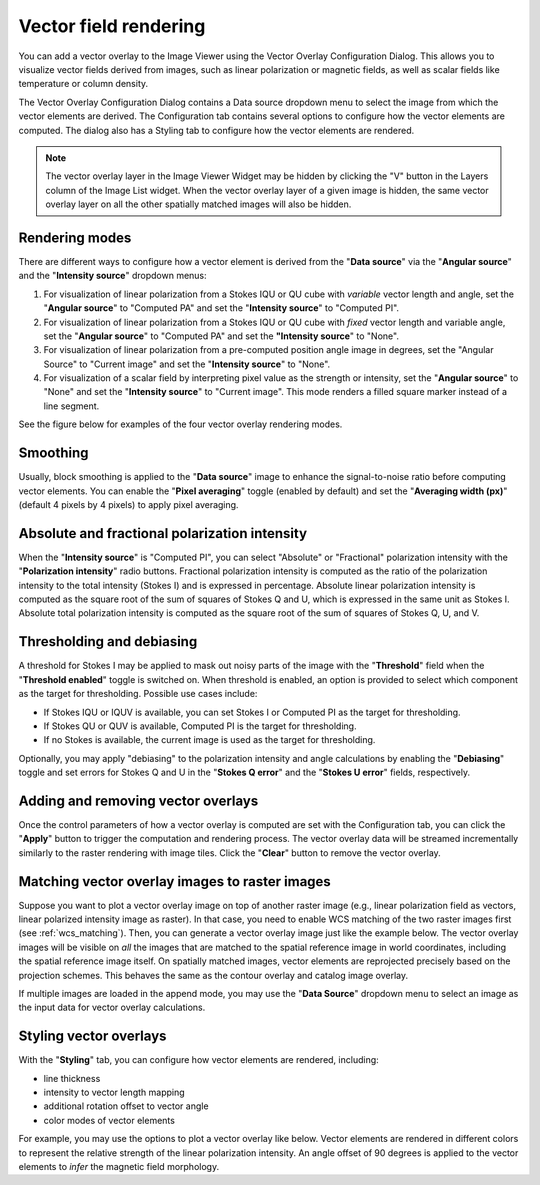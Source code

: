 .. _vector_rendering:

Vector field rendering
======================

You can add a vector overlay to the Image Viewer using the Vector Overlay Configuration Dialog. This allows you to visualize vector fields derived from images, such as linear polarization or magnetic fields, as well as scalar fields like temperature or column density.

.. raw:: html

   <a href="_static/carta_fn_vectorOverlay.png" target="_blank">
       <img src="_static/carta_fn_vectorOverlay.png" 
            style="width:100%;height:auto;">
   </a>

The Vector Overlay Configuration Dialog contains a Data source dropdown menu to select the image from which the vector elements are derived. The Configuration tab contains several options to configure how the vector elements are computed. The dialog also has a Styling tab to configure how the vector elements are rendered.

.. note::
   The vector overlay layer in the Image Viewer Widget may be hidden by clicking the "V" button in the Layers column of the Image List widget. When the vector overlay layer of a given image is hidden, the same vector overlay layer on all the other spatially matched images will also be hidden.


Rendering modes
---------------

There are different ways to configure how a vector element is derived from the "**Data source**" via the "**Angular source**" and the "**Intensity source**" dropdown menus:

1. For visualization of linear polarization from a Stokes IQU or QU cube with *variable* vector length and angle, set the "**Angular source**" to "Computed PA" and set the "**Intensity source**" to "Computed PI".
2. For visualization of linear polarization from a Stokes IQU or QU cube with *fixed* vector length and variable angle, set the "**Angular source**" to "Computed PA" and set the **"Intensity source**" to "None".
3. For visualization of linear polarization from a pre-computed position angle image in degrees, set the "Angular Source" to "Current image" and set the "**Intensity source**" to "None". 
4. For visualization of a scalar field by interpreting pixel value as the strength or intensity, set the "**Angular source**" to "None" and set the "**Intensity source**" to "Current image". This mode renders a filled square marker instead of a line segment.

See the figure below for examples of the four vector overlay rendering modes.

.. raw:: html

   <a href="_static/carta_fn_vectorOverlay_examples.png" target="_blank">
       <img src="_static/carta_fn_vectorOverlay_examples.png" 
            style="width:100%;height:auto;">
   </a>

Smoothing
---------

Usually, block smoothing is applied to the "**Data source**" image to enhance the signal-to-noise ratio before computing vector elements. You can enable the "**Pixel averaging**" toggle (enabled by default) and set the "**Averaging width (px)**" (default 4 pixels by 4 pixels) to apply pixel averaging. 


Absolute and fractional polarization intensity
----------------------------------------------

When the "**Intensity source**" is "Computed PI", you can select "Absolute" or "Fractional" polarization intensity with the "**Polarization intensity**" radio buttons. Fractional polarization intensity is computed as the ratio of the polarization intensity to the total intensity (Stokes I) and is expressed in percentage. Absolute linear polarization intensity is computed as the square root of the sum of squares of Stokes Q and U, which is expressed in the same unit as Stokes I. Absolute total polarization intensity is computed as the square root of the sum of squares of Stokes Q, U, and V.


Thresholding and debiasing
--------------------------

A threshold for Stokes I may be applied to mask out noisy parts of the image with the "**Threshold**" field when the "**Threshold enabled**" toggle is switched on. When threshold is enabled, an option is provided to select which component as the target for thresholding. Possible use cases include:

* If Stokes IQU or IQUV is available, you can set Stokes I or Computed PI as the target for thresholding. 
* If Stokes QU or QUV is available, Computed PI is the target for thresholding.
* If no Stokes is available, the current image is used as the target for thresholding.

Optionally, you may apply "debiasing" to the polarization intensity and angle calculations by enabling the "**Debiasing**" toggle and set errors for Stokes Q and U in the "**Stokes Q error**" and the "**Stokes U error**" fields, respectively.

.. raw:: html

   <a href="_static/carta_fn_vectorOverlay_threshold.png" target="_blank">
       <img src="_static/carta_fn_vectorOverlay_threshold.png" 
            style="width:100%;height:auto;">
   </a>


Adding and removing vector overlays
-----------------------------------

Once the control parameters of how a vector overlay is computed are set with the Configuration tab, you can click the "**Apply**" button to trigger the computation and rendering process. The vector overlay data will be streamed incrementally similarly to the raster rendering with image tiles. Click the "**Clear**" button to remove the vector overlay.



Matching vector overlay images to raster images
-----------------------------------------------

Suppose you want to plot a vector overlay image on top of another raster image (e.g., linear polarization field as vectors, linear polarized intensity image as raster). In that case, you need to enable WCS matching of the two raster images first (see :ref:`wcs_matching`). Then, you can generate a vector overlay image just like the example below. The vector overlay images will be visible on *all* the images that are matched to the spatial reference image in world coordinates, including the spatial reference image itself. On spatially matched images, vector elements are reprojected precisely based on the projection schemes. This behaves the same as the contour overlay and catalog image overlay.

.. raw:: html

   <a href="_static/carta_fn_vectorOverlayMatching.png" target="_blank">
       <img src="_static/carta_fn_vectorOverlayMatching.png" 
            style="width:100%;height:auto;">
   </a>

If multiple images are loaded in the append mode, you may use the "**Data Source**" dropdown menu to select an image as the input data for vector overlay calculations.



Styling vector overlays
-----------------------

With the "**Styling**" tab, you can configure how vector elements are rendered, including:

* line thickness
* intensity to vector length mapping
* additional rotation offset to vector angle
* color modes of vector elements

For example, you may use the options to plot a vector overlay like below. Vector elements are rendered in different colors to represent the relative strength of the linear polarization intensity. An angle offset of 90 degrees is applied to the vector elements to *infer* the magnetic field morphology. 

.. raw:: html

   <a href="_static/carta_fn_vectorOverlayStyling.png" target="_blank">
       <img src="_static/carta_fn_vectorOverlayStyling.png" 
            style="width:100%;height:auto;">
   </a>
